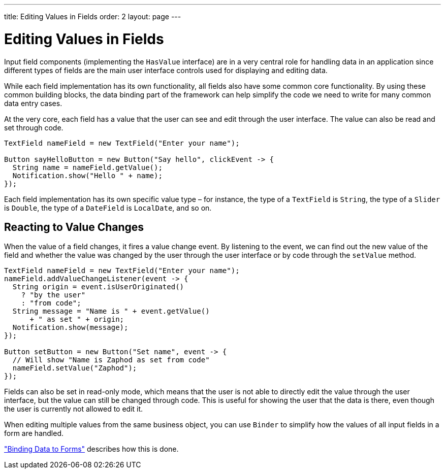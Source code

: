 ---
title: Editing Values in Fields
order: 2
layout: page
---

[[datamodel.fields]]
= Editing Values in Fields

Input field components (implementing the `HasValue` interface) are in a very central role for handling data in an application since different types of fields are the main user interface controls used for displaying and editing data.

While each field implementation has its own functionality, all fields also have some common core functionality.
By using these common building blocks, the data binding part of the framework can help simplify the code we need to write for many common data entry cases.

At the very core, each field has a value that the user can see and edit through the user interface.
The value can also be read and set through code.

[source,java]
----
TextField nameField = new TextField("Enter your name");

Button sayHelloButton = new Button("Say hello", clickEvent -> {
  String name = nameField.getValue();
  Notification.show("Hello " + name);
});
----

Each field implementation has its own specific value type – for instance, the type of a `TextField` is `String`, the type of a `Slider` is `Double`, the type of a `DateField` is `LocalDate`, and so on.

== Reacting to Value Changes

When the value of a field changes, it fires a value change event.
By listening to the event, we can find out the new value of the field and whether the value was changed by the user through the user interface or by code through the `setValue` method.

[source,java]
----
TextField nameField = new TextField("Enter your name");
nameField.addValueChangeListener(event -> {
  String origin = event.isUserOriginated()
    ? "by the user"
    : "from code";
  String message = "Name is " + event.getValue()
      + " as set " + origin;
  Notification.show(message);
});

Button setButton = new Button("Set name", event -> {
  // Will show "Name is Zaphod as set from code"
  nameField.setValue("Zaphod");
});
----

Fields can also be set in read-only mode, which means that the user is not able to directly edit the value through the user interface, but the value can still be changed through code.
This is useful for showing the user that the data is there, even though the user is currently not allowed to edit it.

When editing multiple values from the same business object, you can use `Binder` to simplify how the values of all input fields in a form are handled.

<<dummy/../../../framework/datamodel/datamodel-forms.asciidoc,"Binding Data to Forms">> describes how this is done.
